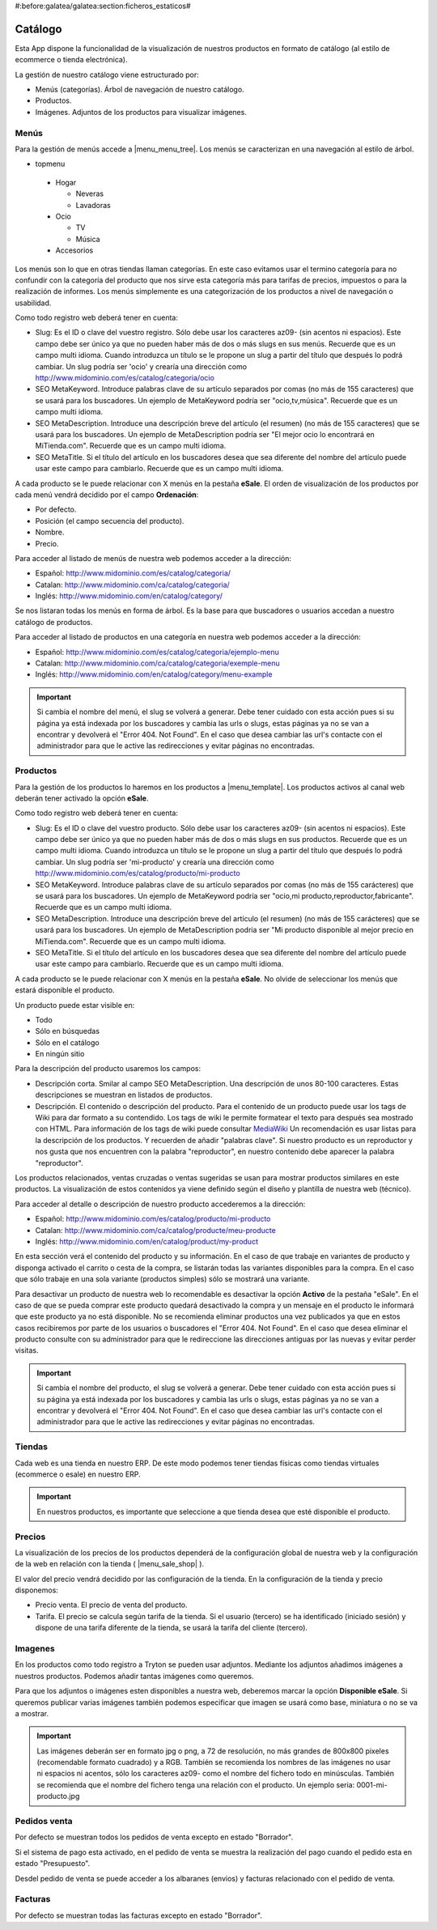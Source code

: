 #:before:galatea/galatea:section:ficheros_estaticos#

.. inheritref:: galatea_esale/galatea:section:catalogo

--------
Catálogo
--------

Esta App dispone la funcionalidad de la visualización de nuestros productos en
formato de catálogo (al estilo de ecommerce o tienda electrónica).

La gestión de nuestro catálogo viene estructurado por:

* Menús (categorías). Árbol de navegación de nuestro catálogo.
* Productos.
* Imágenes. Adjuntos de los productos para visualizar imágenes.

.. inheritref:: galatea_esale/galatea:section:menus

Menús
-----

Para la gestión de menús accede a |menu_menu_tree|. Los menús se caracterizan en una
navegación al estilo de árbol.

* topmenu

 * Hogar

   * Neveras
   * Lavadoras

 * Ocio

   * TV
   * Música

 * Accesorios

Los menús son lo que en otras tiendas llaman categorías. En este caso evitamos usar el termino
categoría para no confundir con la categoría del producto que nos sirve esta categoría más
para tarifas de precios, impuestos o para la realización de informes. Los menús simplemente
es una categorización de los productos a nivel de navegación o usabilidad.

Como todo registro web deberá tener en cuenta:

* Slug: Es el ID o clave del vuestro registro. Sólo debe usar los caracteres az09-
  (sin acentos ni espacios). Este campo debe ser único ya que no pueden haber más
  de dos o más slugs en sus menús. Recuerde que es un campo multi idioma.
  Cuando introduzca un título se le propone un slug a partir del título que después
  lo podrá cambiar. Un slug podría ser 'ocio' y crearía una dirección como
  http://www.midominio.com/es/catalog/categoria/ocio
* SEO MetaKeyword. Introduce palabras clave de su artículo separados por comas
  (no más de 155 caracteres) que se usará para los buscadores. Un ejemplo de MetaKeyword
  podría ser "ocio,tv,música". Recuerde que es un campo multi idioma.
* SEO MetaDescription. Introduce una descripción breve del artículo (el resumen)
  (no más de 155 caracteres) que se usará para los buscadores. Un ejemplo de MetaDescription
  podría ser "El mejor ocio lo encontrará en MiTienda.com". Recuerde que es un
  campo multi idioma.
* SEO MetaTitle. Si el título del artículo en los buscadores desea que sea diferente del nombre
  del artículo puede usar este campo para cambiarlo. Recuerde que es un campo multi idioma.

A cada producto se le puede relacionar con X menús en la pestaña **eSale**. El orden de visualización
de los productos por cada menú vendrá decidido por el campo **Ordenación**:

* Por defecto.
* Posición (el campo secuencia del producto).
* Nombre.
* Precio.

Para acceder al listado de menús de nuestra web podemos acceder a la dirección:

* Español: http://www.midominio.com/es/catalog/categoria/
* Catalan: http://www.midominio.com/ca/catalog/categoria/
* Inglés: http://www.midominio.com/en/catalog/category/

Se nos listaran todas los menús en forma de árbol. Es la base para que buscadores
o usuarios accedan a nuestro catálogo de productos.

Para acceder al listado de productos en una categoría en nuestra web podemos
acceder a la dirección:

* Español: http://www.midominio.com/es/catalog/categoria/ejemplo-menu
* Catalan: http://www.midominio.com/ca/catalog/categoria/exemple-menu
* Inglés: http://www.midominio.com/en/catalog/category/menu-example

.. important:: Si cambia el nombre del menú, el slug se volverá a generar.
              Debe tener cuidado con esta acción pues si su página ya está indexada
              por los buscadores y cambia las urls o slugs, estas páginas ya no se van
              a encontrar y devolverá el "Error 404. Not Found". En el caso que desea cambiar
              las url's contacte con el administrador para que le active las redirecciones
              y evitar páginas no encontradas.

.. |menu_menu_tree| tryref:: product_esale.menu_menu_tree/complete_name

.. inheritref:: galatea_esale/galatea:section:productos

Productos
---------

Para la gestión de los productos lo haremos en los productos a |menu_template|.
Los productos activos al canal web deberán tener activado la opción **eSale**.

Como todo registro web deberá tener en cuenta:

* Slug: Es el ID o clave del vuestro producto. Sólo debe usar los caracteres az09-
  (sin acentos ni espacios). Este campo debe ser único ya que no pueden haber más
  de dos o más slugs en sus productos. Recuerde que es un campo multi idioma.
  Cuando introduzca un título se le propone un slug a partir del título que después
  lo podrá cambiar. Un slug podría ser 'mi-producto' y crearía una dirección como
  http://www.midominio.com/es/catalog/producto/mi-producto
* SEO MetaKeyword. Introduce palabras clave de su artículo separados por comas
  (no más de 155 carácteres) que se usará para los buscadores. Un ejemplo de MetaKeyword
  podría ser "ocio,mi producto,reproductor,fabricante". Recuerde que es un campo multi idioma.
* SEO MetaDescription. Introduce una descripción breve del artículo (el resumen)
  (no más de 155 carácteres) que se usará para los buscadores. Un ejemplo de MetaDescription
  podria ser "Mi producto disponible al mejor precio en MiTienda.com". Recuerde que es un
  campo multi idioma.
* SEO MetaTitle. Si el título del artículo en los buscadores desea que sea diferente del nombre
  del artículo puede usar este campo para cambiarlo. Recuerde que es un campo multi idioma.

A cada producto se le puede relacionar con X menús en la pestaña **eSale**. No olvide de
seleccionar los menús que estará disponible el producto.

Un producto puede estar visible en:

* Todo
* Sólo en búsquedas
* Sólo en el catálogo
* En ningún sitio

Para la descripción del producto usaremos los campos:

* Descripción corta. Smilar al campo SEO MetaDescription. Una descripción de unos
  80-100 caracteres. Estas descripciones se muestran en listados de productos.
* Descripción. El contenido o descripción del producto. Para el contenido de un producto puede
  usar los tags de Wiki para dar formato a su contendido. Los tags de wiki le permite formatear
  el texto para después sea mostrado con HTML. Para información de los tags de wiki puede consultar
  `MediaWiki <http://meta.wikimedia.org/wiki/Help:Editing>`_ Un recomendación es usar listas
  para la descripción de los productos. Y recuerden de añadir "palabras clave". Si nuestro producto
  es un reproductor y nos gusta que nos encuentren con la palabra "reproductor", en nuestro contenido
  debe aparecer la palabra "reproductor".

Los productos relacionados, ventas cruzadas o ventas sugeridas se usan para mostrar productos
similares en este productos. La visualización de estos contenidos ya viene definido según
el diseño y plantilla de nuestra web (técnico).

Para acceder al detalle o descripción de nuestro producto accederemos a la dirección:

* Español: http://www.midominio.com/es/catalog/producto/mi-producto
* Catalan: http://www.midominio.com/ca/catalog/producte/meu-producte
* Inglés: http://www.midominio.com/en/catalog/product/my-product

En esta sección verá el contenido del producto y su información. En el caso de que trabaje
en variantes de producto y disponga activado el carrito o cesta de la compra, se listarán
todas las variantes disponibles para la compra. En el caso que sólo trabaje en una sola variante
(productos simples) sólo se mostrará una variante.

Para desactivar un producto de nuestra web lo recomendable es desactivar la opción **Activo** de
la pestaña "eSale". En el caso de que se pueda comprar este producto quedará desactivado la compra
y un mensaje en el producto le informará que este producto ya no está disponible. No se recomienda
eliminar productos una vez publicados ya que en estos casos recibiremos por parte de los usuarios
o buscadores el "Error 404. Not Found". En el caso que desea eliminar el producto consulte con
su administrador para que le redireccione las direcciones antiguas por las nuevas y evitar perder
visitas.

.. important:: Si cambia el nombre del producto, el slug se volverá a generar.
              Debe tener cuidado con esta acción pues si su página ya está indexada
              por los buscadores y cambia las urls o slugs, estas páginas ya no se van
              a encontrar y devolverá el "Error 404. Not Found". En el caso que desea cambiar
              las url's contacte con el administrador para que le active las redirecciones
              y evitar páginas no encontradas.

.. |menu_template| tryref:: product.menu_template/complete_name

.. inheritref:: galatea_esale/galatea:section:tiendas

Tiendas
-------

Cada web es una tienda en nuestro ERP. De este modo podemos tener tiendas físicas
como tiendas virtuales (ecommerce o esale) en nuestro ERP.

.. important:: En nuestros productos, es importante que seleccione a que tienda
              desea que esté disponible el producto.

.. inheritref:: galatea_esale/galatea:section:precios

Precios
-------

La visualización de los precios de los productos dependerá de la configuración global de
nuestra web y la configuración de la web en relación con la tienda ( |menu_sale_shop| ).

El valor del precio vendrá decidido por las configuración de la tienda. En la configuración
de la tienda y precio disponemos:

* Precio venta. El precio de venta del producto.
* Tarifa. El precio se calcula según tarifa de la tienda. Si el usuario (tercero) se ha
  identificado (iniciado sesión) y dispone de una tarifa diferente de la tienda, se usará
  la tarifa del cliente (tercero).

.. |menu_sale_shop| tryref:: sale_shop.menu_sale_shop/complete_name

.. inheritref:: galatea_esale/galatea:section:imagenes

Imagenes
--------

En los productos como todo registro a Tryton se pueden usar adjuntos. Mediante los adjuntos
añadimos imágenes a nuestros productos. Podemos añadir tantas imágenes como queremos.

Para que los adjuntos o imágenes esten disponibles a nuestra web, deberemos marcar la opción
**Disponible eSale**. Si queremos publicar varias imágenes también podemos especificar que imagen
se usará como base, miniatura o no se va a mostrar.

.. important:: Las imágenes deberán ser en formato jpg o png, a 72 de resolución, no más
              grandes de 800x800 pixeles (recomendable formato cuadrado) y a RGB. También
              se recomienda los nombres de las imágenes no usar ni espacios ni acentos,
              sólo los caracteres az09- como el nombre del fichero todo en minúsculas.
              También se recomienda que el nombre del fichero tenga una relación con el producto.
              Un ejemplo seria: 0001-mi-producto.jpg

.. inheritref:: galatea_esale/galatea:section:pedidos_venta

Pedidos venta
-------------

Por defecto se muestran todos los pedidos de venta excepto en estado "Borrador".

Si el sistema de pago esta activado, en el pedido de venta se muestra la realización
del pago cuando el pedido esta en estado "Presupuesto".

Desdel pedido de venta se puede acceder a los albaranes (envios) y facturas relacionado
con el pedido de venta.

.. inheritref:: galatea_esale/galatea:section:facturas

Facturas
--------

Por defecto se muestran todas las facturas excepto en estado "Borrador".
